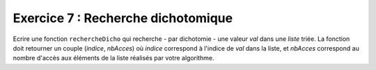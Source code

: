 Exercice 7 : Recherche dichotomique
-----------------------------------

Ecrire une fonction ``rechercheDicho`` qui recherche - par dichotomie - une valeur *val* dans une *liste* triée. La fonction doit retourner un couple (*indice*, *nbAcces*) où *indice* correspond à l'indice de *val* dans la liste, et *nbAcces* correspond au nombre d'accès aux éléments de la liste réalisés par votre algorithme.

.. easypython:: /exercicesTP5/Dichotomie.py
   :language: python
   :uuid: 1231313

